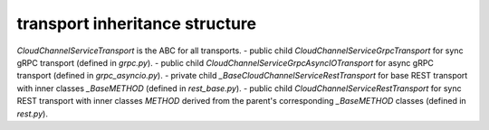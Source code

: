 
transport inheritance structure
_______________________________

`CloudChannelServiceTransport` is the ABC for all transports.
- public child `CloudChannelServiceGrpcTransport` for sync gRPC transport (defined in `grpc.py`).
- public child `CloudChannelServiceGrpcAsyncIOTransport` for async gRPC transport (defined in `grpc_asyncio.py`).
- private child `_BaseCloudChannelServiceRestTransport` for base REST transport with inner classes `_BaseMETHOD` (defined in `rest_base.py`).
- public child `CloudChannelServiceRestTransport` for sync REST transport with inner classes `METHOD` derived from the parent's corresponding `_BaseMETHOD` classes (defined in `rest.py`).
